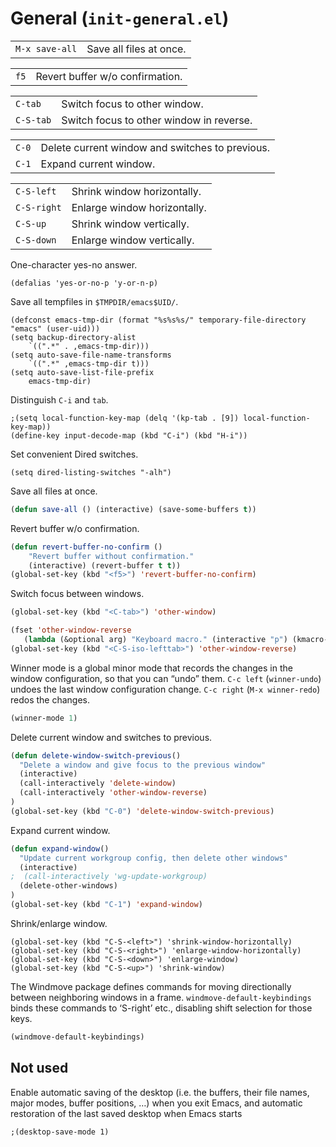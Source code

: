 * General (~init-general.el~)
:PROPERTIES:
:tangle:   lisp/init-general.el
:END:

| ~M-x save-all~ | Save all files at once. |

| ~f5~        | Revert buffer w/o confirmation.                 |

| ~C-tab~     | Switch focus to other window.                   |
| ~C-S-tab~   | Switch focus to other window in reverse.        |

| ~C-0~       | Delete current window and switches to previous. |
| ~C-1~       | Expand current window.                          |

| ~C-S-left~  | Shrink window horizontally.                     |
| ~C-S-right~ | Enlarge window horizontally.                    |
| ~C-S-up~    | Shrink window vertically.                       |
| ~C-S-down~  | Enlarge window vertically.                      |

One-character yes-no answer.
#+BEGIN_SRC elisp
(defalias 'yes-or-no-p 'y-or-n-p)
#+END_SRC

Save all tempfiles in ~$TMPDIR/emacs$UID/~.
#+BEGIN_SRC elisp
(defconst emacs-tmp-dir (format "%s%s%s/" temporary-file-directory "emacs" (user-uid)))
(setq backup-directory-alist
    `((".*" . ,emacs-tmp-dir)))
(setq auto-save-file-name-transforms
    `((".*" ,emacs-tmp-dir t)))
(setq auto-save-list-file-prefix
    emacs-tmp-dir)
#+END_SRC

Distinguish ~C-i~ and ~tab~.
#+BEGIN_SRC elisp
;(setq local-function-key-map (delq '(kp-tab . [9]) local-function-key-map))
(define-key input-decode-map (kbd "C-i") (kbd "H-i"))
#+END_SRC

Set convenient Dired switches.
#+BEGIN_SRC elisp
(setq dired-listing-switches "-alh")
#+END_SRC

Save all files at once.
#+BEGIN_SRC emacs-lisp
(defun save-all () (interactive) (save-some-buffers t))

#+END_SRC

Revert buffer w/o confirmation.
#+BEGIN_SRC emacs-lisp
(defun revert-buffer-no-confirm ()
    "Revert buffer without confirmation."
    (interactive) (revert-buffer t t))
(global-set-key (kbd "<f5>") 'revert-buffer-no-confirm)
#+END_SRC

Switch focus between windows.
#+BEGIN_SRC emacs-lisp
(global-set-key (kbd "<C-tab>") 'other-window)

(fset 'other-window-reverse
   (lambda (&optional arg) "Keyboard macro." (interactive "p") (kmacro-exec-ring-item (quote ("-1o" 0 "%d")) arg)))
(global-set-key (kbd "<C-S-iso-lefttab>") 'other-window-reverse)
#+END_SRC

Winner mode is a global minor mode that records the changes in the
window configuration, so that you can “undo” them. ~C-c left~ (~winner-undo~) undoes the last window configuration change. ~C-c right~ (~M-x winner-redo~) redos the changes.
#+BEGIN_SRC emacs-lisp
(winner-mode 1)
#+END_SRC

Delete current window and switches to previous.
#+BEGIN_SRC emacs-lisp
(defun delete-window-switch-previous()
  "Delete a window and give focus to the previous window"
  (interactive)
  (call-interactively 'delete-window)
  (call-interactively 'other-window-reverse)
)
(global-set-key (kbd "C-0") 'delete-window-switch-previous)
#+END_SRC

Expand current window.
#+BEGIN_SRC emacs-lisp
(defun expand-window()
  "Update current workgroup config, then delete other windows"
  (interactive)
;  (call-interactively 'wg-update-workgroup)
  (delete-other-windows)
)
(global-set-key (kbd "C-1") 'expand-window)

#+END_SRC

Shrink/enlarge window.
#+BEGIN_SRC elisp
(global-set-key (kbd "C-S-<left>") 'shrink-window-horizontally)
(global-set-key (kbd "C-S-<right>") 'enlarge-window-horizontally)
(global-set-key (kbd "C-S-<down>") 'enlarge-window)
(global-set-key (kbd "C-S-<up>") 'shrink-window)
#+END_SRC

The Windmove package defines commands for moving directionally
between neighboring windows in a frame. ~windmove-default-keybindings~ binds these commands to ‘S-right’ etc., disabling shift selection for those keys.
#+BEGIN_SRC emacs-lisp
(windmove-default-keybindings)
#+END_SRC
** Not used
Enable automatic saving of the desktop (i.e. the buffers, their file names,
major modes, buffer positions, ...) when you exit Emacs, and automatic
restoration of the last saved desktop when Emacs starts
#+BEGIN_SRC elisp
;(desktop-save-mode 1)
#+END_SRC
